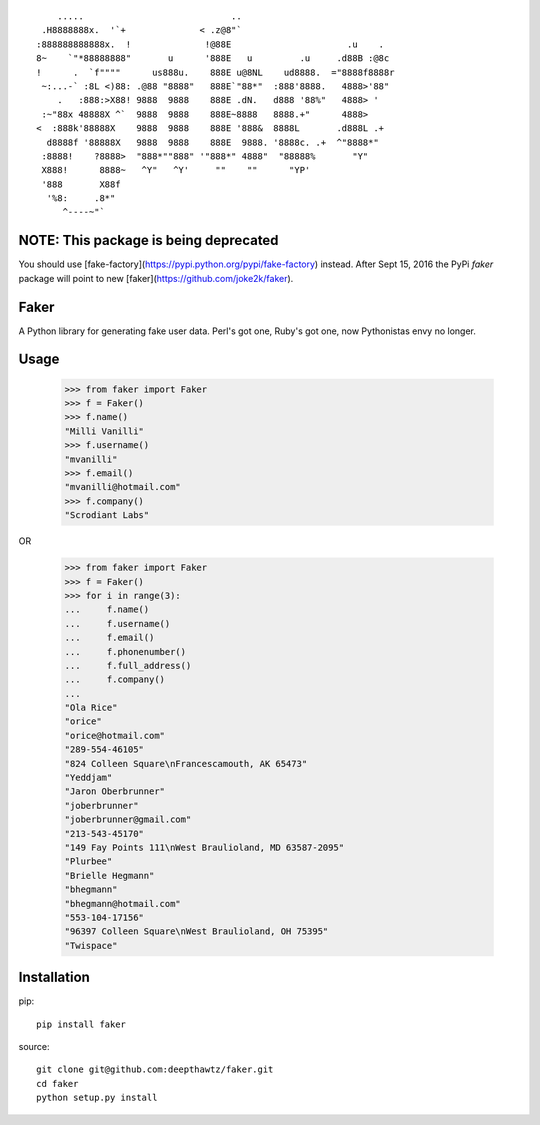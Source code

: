 ::

        .....                            ..
     .H8888888x.  '`+              < .z@8"`
    :888888888888x.  !              !@88E                      .u    .
    8~    `"*88888888"       u      '888E   u         .u     .d88B :@8c
    !      .  `f""""      us888u.    888E u@8NL    ud8888.  ="8888f8888r
     ~:...-` :8L <)88: .@88 "8888"   888E`"88*"  :888'8888.   4888>'88"
        .   :888:>X88! 9888  9888    888E .dN.   d888 '88%"   4888> '
     :~"88x 48888X ^`  9888  9888    888E~8888   8888.+"      4888>
    <  :888k'88888X    9888  9888    888E '888&  8888L       .d888L .+
      d8888f '88888X   9888  9888    888E  9888. '8888c. .+  ^"8888*"
     :8888!    ?8888>  "888*""888" '"888*" 4888"  "88888%       "Y"
     X888!      8888~   ^Y"   ^Y'     ""    ""      "YP'
     '888       X88f
      '%8:     .8*"
         ^----~"`

NOTE: This package is being deprecated
======================================

You should use [fake-factory](https://pypi.python.org/pypi/fake-factory)
instead. After Sept 15, 2016 the PyPi `faker` package will point to new
[faker](https://github.com/joke2k/faker).


Faker
=====

A Python library for generating fake user data.
Perl's got one, Ruby's got one, now Pythonistas envy no longer.

Usage
=====

    >>> from faker import Faker
    >>> f = Faker()
    >>> f.name()
    "Milli Vanilli"
    >>> f.username()
    "mvanilli"
    >>> f.email()
    "mvanilli@hotmail.com"
    >>> f.company()
    "Scrodiant Labs"

OR

    >>> from faker import Faker
    >>> f = Faker()
    >>> for i in range(3):
    ...     f.name()
    ...     f.username()
    ...     f.email()
    ...     f.phonenumber()
    ...     f.full_address()
    ...     f.company()
    ...
    "Ola Rice"
    "orice"
    "orice@hotmail.com"
    "289-554-46105"
    "824 Colleen Square\nFrancescamouth, AK 65473"
    "Yeddjam"
    "Jaron Oberbrunner"
    "joberbrunner"
    "joberbrunner@gmail.com"
    "213-543-45170"
    "149 Fay Points 111\nWest Braulioland, MD 63587-2095"
    "Plurbee"
    "Brielle Hegmann"
    "bhegmann"
    "bhegmann@hotmail.com"
    "553-104-17156"
    "96397 Colleen Square\nWest Braulioland, OH 75395"
    "Twispace"


Installation
============

pip::

    pip install faker

source::

    git clone git@github.com:deepthawtz/faker.git
    cd faker
    python setup.py install



